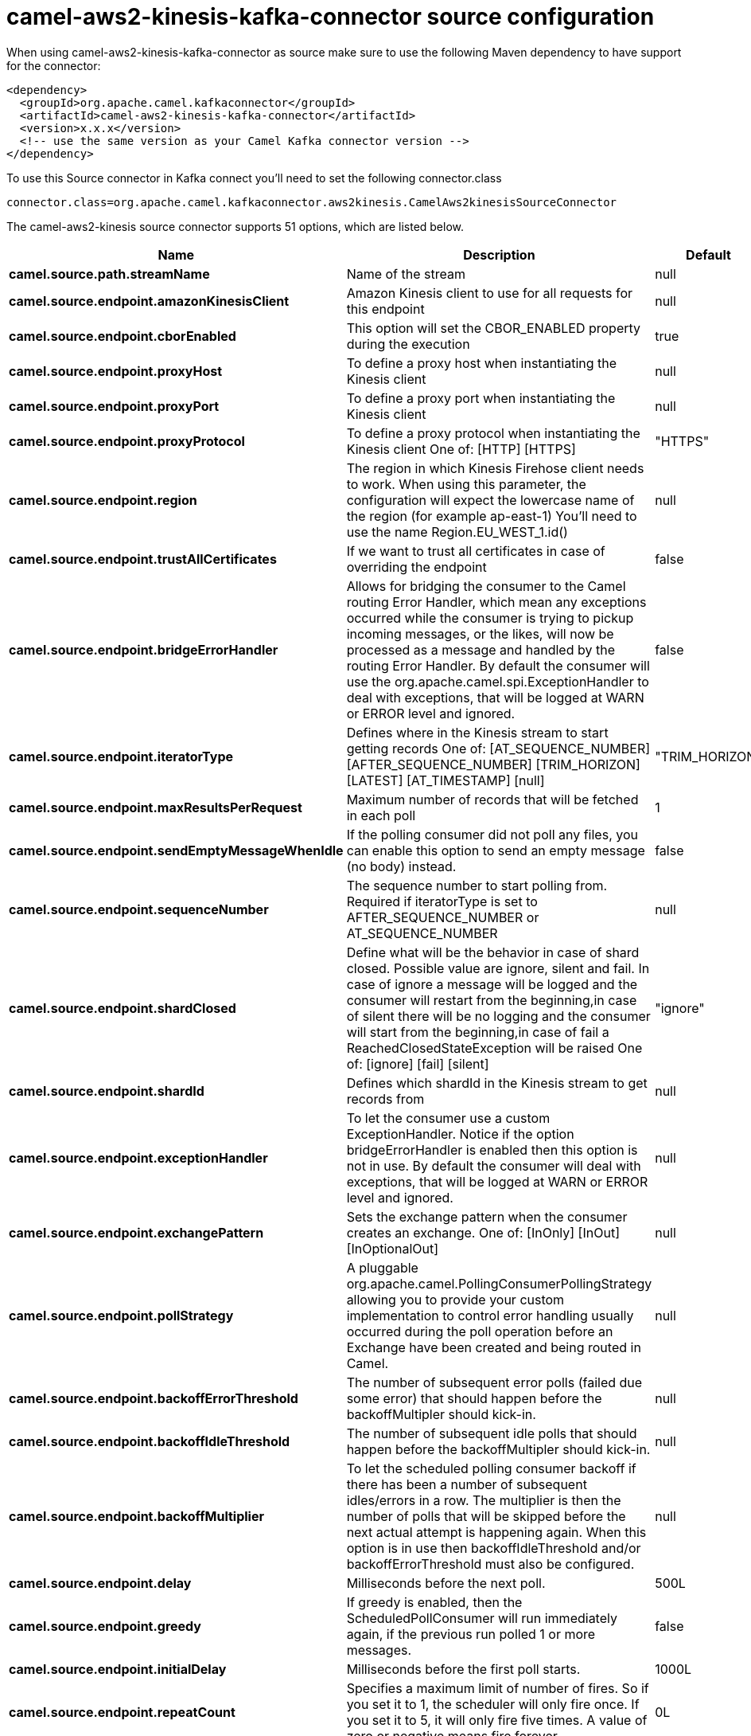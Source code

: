 // kafka-connector options: START
[[camel-aws2-kinesis-kafka-connector-source]]
= camel-aws2-kinesis-kafka-connector source configuration

When using camel-aws2-kinesis-kafka-connector as source make sure to use the following Maven dependency to have support for the connector:

[source,xml]
----
<dependency>
  <groupId>org.apache.camel.kafkaconnector</groupId>
  <artifactId>camel-aws2-kinesis-kafka-connector</artifactId>
  <version>x.x.x</version>
  <!-- use the same version as your Camel Kafka connector version -->
</dependency>
----

To use this Source connector in Kafka connect you'll need to set the following connector.class

[source,java]
----
connector.class=org.apache.camel.kafkaconnector.aws2kinesis.CamelAws2kinesisSourceConnector
----


The camel-aws2-kinesis source connector supports 51 options, which are listed below.



[width="100%",cols="2,5,^1,1,1",options="header"]
|===
| Name | Description | Default | Required | Priority
| *camel.source.path.streamName* | Name of the stream | null | true | HIGH
| *camel.source.endpoint.amazonKinesisClient* | Amazon Kinesis client to use for all requests for this endpoint | null | false | MEDIUM
| *camel.source.endpoint.cborEnabled* | This option will set the CBOR_ENABLED property during the execution | true | false | MEDIUM
| *camel.source.endpoint.proxyHost* | To define a proxy host when instantiating the Kinesis client | null | false | MEDIUM
| *camel.source.endpoint.proxyPort* | To define a proxy port when instantiating the Kinesis client | null | false | MEDIUM
| *camel.source.endpoint.proxyProtocol* | To define a proxy protocol when instantiating the Kinesis client One of: [HTTP] [HTTPS] | "HTTPS" | false | MEDIUM
| *camel.source.endpoint.region* | The region in which Kinesis Firehose client needs to work. When using this parameter, the configuration will expect the lowercase name of the region (for example ap-east-1) You'll need to use the name Region.EU_WEST_1.id() | null | false | MEDIUM
| *camel.source.endpoint.trustAllCertificates* | If we want to trust all certificates in case of overriding the endpoint | false | false | MEDIUM
| *camel.source.endpoint.bridgeErrorHandler* | Allows for bridging the consumer to the Camel routing Error Handler, which mean any exceptions occurred while the consumer is trying to pickup incoming messages, or the likes, will now be processed as a message and handled by the routing Error Handler. By default the consumer will use the org.apache.camel.spi.ExceptionHandler to deal with exceptions, that will be logged at WARN or ERROR level and ignored. | false | false | MEDIUM
| *camel.source.endpoint.iteratorType* | Defines where in the Kinesis stream to start getting records One of: [AT_SEQUENCE_NUMBER] [AFTER_SEQUENCE_NUMBER] [TRIM_HORIZON] [LATEST] [AT_TIMESTAMP] [null] | "TRIM_HORIZON" | false | MEDIUM
| *camel.source.endpoint.maxResultsPerRequest* | Maximum number of records that will be fetched in each poll | 1 | false | MEDIUM
| *camel.source.endpoint.sendEmptyMessageWhenIdle* | If the polling consumer did not poll any files, you can enable this option to send an empty message (no body) instead. | false | false | MEDIUM
| *camel.source.endpoint.sequenceNumber* | The sequence number to start polling from. Required if iteratorType is set to AFTER_SEQUENCE_NUMBER or AT_SEQUENCE_NUMBER | null | false | MEDIUM
| *camel.source.endpoint.shardClosed* | Define what will be the behavior in case of shard closed. Possible value are ignore, silent and fail. In case of ignore a message will be logged and the consumer will restart from the beginning,in case of silent there will be no logging and the consumer will start from the beginning,in case of fail a ReachedClosedStateException will be raised One of: [ignore] [fail] [silent] | "ignore" | false | MEDIUM
| *camel.source.endpoint.shardId* | Defines which shardId in the Kinesis stream to get records from | null | false | MEDIUM
| *camel.source.endpoint.exceptionHandler* | To let the consumer use a custom ExceptionHandler. Notice if the option bridgeErrorHandler is enabled then this option is not in use. By default the consumer will deal with exceptions, that will be logged at WARN or ERROR level and ignored. | null | false | MEDIUM
| *camel.source.endpoint.exchangePattern* | Sets the exchange pattern when the consumer creates an exchange. One of: [InOnly] [InOut] [InOptionalOut] | null | false | MEDIUM
| *camel.source.endpoint.pollStrategy* | A pluggable org.apache.camel.PollingConsumerPollingStrategy allowing you to provide your custom implementation to control error handling usually occurred during the poll operation before an Exchange have been created and being routed in Camel. | null | false | MEDIUM
| *camel.source.endpoint.backoffErrorThreshold* | The number of subsequent error polls (failed due some error) that should happen before the backoffMultipler should kick-in. | null | false | MEDIUM
| *camel.source.endpoint.backoffIdleThreshold* | The number of subsequent idle polls that should happen before the backoffMultipler should kick-in. | null | false | MEDIUM
| *camel.source.endpoint.backoffMultiplier* | To let the scheduled polling consumer backoff if there has been a number of subsequent idles/errors in a row. The multiplier is then the number of polls that will be skipped before the next actual attempt is happening again. When this option is in use then backoffIdleThreshold and/or backoffErrorThreshold must also be configured. | null | false | MEDIUM
| *camel.source.endpoint.delay* | Milliseconds before the next poll. | 500L | false | MEDIUM
| *camel.source.endpoint.greedy* | If greedy is enabled, then the ScheduledPollConsumer will run immediately again, if the previous run polled 1 or more messages. | false | false | MEDIUM
| *camel.source.endpoint.initialDelay* | Milliseconds before the first poll starts. | 1000L | false | MEDIUM
| *camel.source.endpoint.repeatCount* | Specifies a maximum limit of number of fires. So if you set it to 1, the scheduler will only fire once. If you set it to 5, it will only fire five times. A value of zero or negative means fire forever. | 0L | false | MEDIUM
| *camel.source.endpoint.runLoggingLevel* | The consumer logs a start/complete log line when it polls. This option allows you to configure the logging level for that. One of: [TRACE] [DEBUG] [INFO] [WARN] [ERROR] [OFF] | "TRACE" | false | MEDIUM
| *camel.source.endpoint.scheduledExecutorService* | Allows for configuring a custom/shared thread pool to use for the consumer. By default each consumer has its own single threaded thread pool. | null | false | MEDIUM
| *camel.source.endpoint.scheduler* | To use a cron scheduler from either camel-spring or camel-quartz component. Use value spring or quartz for built in scheduler | "none" | false | MEDIUM
| *camel.source.endpoint.schedulerProperties* | To configure additional properties when using a custom scheduler or any of the Quartz, Spring based scheduler. | null | false | MEDIUM
| *camel.source.endpoint.startScheduler* | Whether the scheduler should be auto started. | true | false | MEDIUM
| *camel.source.endpoint.timeUnit* | Time unit for initialDelay and delay options. One of: [NANOSECONDS] [MICROSECONDS] [MILLISECONDS] [SECONDS] [MINUTES] [HOURS] [DAYS] | "MILLISECONDS" | false | MEDIUM
| *camel.source.endpoint.useFixedDelay* | Controls if fixed delay or fixed rate is used. See ScheduledExecutorService in JDK for details. | true | false | MEDIUM
| *camel.source.endpoint.accessKey* | Amazon AWS Access Key | null | false | MEDIUM
| *camel.source.endpoint.secretKey* | Amazon AWS Secret Key | null | false | MEDIUM
| *camel.component.aws2-kinesis.amazonKinesisClient* | Amazon Kinesis client to use for all requests for this endpoint | null | false | MEDIUM
| *camel.component.aws2-kinesis.cborEnabled* | This option will set the CBOR_ENABLED property during the execution | true | false | MEDIUM
| *camel.component.aws2-kinesis.configuration* | Component configuration | null | false | MEDIUM
| *camel.component.aws2-kinesis.proxyHost* | To define a proxy host when instantiating the Kinesis client | null | false | MEDIUM
| *camel.component.aws2-kinesis.proxyPort* | To define a proxy port when instantiating the Kinesis client | null | false | MEDIUM
| *camel.component.aws2-kinesis.proxyProtocol* | To define a proxy protocol when instantiating the Kinesis client One of: [HTTP] [HTTPS] | "HTTPS" | false | MEDIUM
| *camel.component.aws2-kinesis.region* | The region in which Kinesis Firehose client needs to work. When using this parameter, the configuration will expect the lowercase name of the region (for example ap-east-1) You'll need to use the name Region.EU_WEST_1.id() | null | false | MEDIUM
| *camel.component.aws2-kinesis.trustAllCertificates* | If we want to trust all certificates in case of overriding the endpoint | false | false | MEDIUM
| *camel.component.aws2-kinesis.bridgeErrorHandler* | Allows for bridging the consumer to the Camel routing Error Handler, which mean any exceptions occurred while the consumer is trying to pickup incoming messages, or the likes, will now be processed as a message and handled by the routing Error Handler. By default the consumer will use the org.apache.camel.spi.ExceptionHandler to deal with exceptions, that will be logged at WARN or ERROR level and ignored. | false | false | MEDIUM
| *camel.component.aws2-kinesis.iteratorType* | Defines where in the Kinesis stream to start getting records One of: [AT_SEQUENCE_NUMBER] [AFTER_SEQUENCE_NUMBER] [TRIM_HORIZON] [LATEST] [AT_TIMESTAMP] [null] | "TRIM_HORIZON" | false | MEDIUM
| *camel.component.aws2-kinesis.maxResultsPerRequest* | Maximum number of records that will be fetched in each poll | 1 | false | MEDIUM
| *camel.component.aws2-kinesis.sequenceNumber* | The sequence number to start polling from. Required if iteratorType is set to AFTER_SEQUENCE_NUMBER or AT_SEQUENCE_NUMBER | null | false | MEDIUM
| *camel.component.aws2-kinesis.shardClosed* | Define what will be the behavior in case of shard closed. Possible value are ignore, silent and fail. In case of ignore a message will be logged and the consumer will restart from the beginning,in case of silent there will be no logging and the consumer will start from the beginning,in case of fail a ReachedClosedStateException will be raised One of: [ignore] [fail] [silent] | "ignore" | false | MEDIUM
| *camel.component.aws2-kinesis.shardId* | Defines which shardId in the Kinesis stream to get records from | null | false | MEDIUM
| *camel.component.aws2-kinesis.autowiredEnabled* | Whether autowiring is enabled. This is used for automatic autowiring options (the option must be marked as autowired) by looking up in the registry to find if there is a single instance of matching type, which then gets configured on the component. This can be used for automatic configuring JDBC data sources, JMS connection factories, AWS Clients, etc. | true | false | MEDIUM
| *camel.component.aws2-kinesis.accessKey* | Amazon AWS Access Key | null | false | MEDIUM
| *camel.component.aws2-kinesis.secretKey* | Amazon AWS Secret Key | null | false | MEDIUM
|===



The camel-aws2-kinesis source connector has no converters out of the box.





The camel-aws2-kinesis source connector has no transforms out of the box.





The camel-aws2-kinesis source connector has no aggregation strategies out of the box.
// kafka-connector options: END
